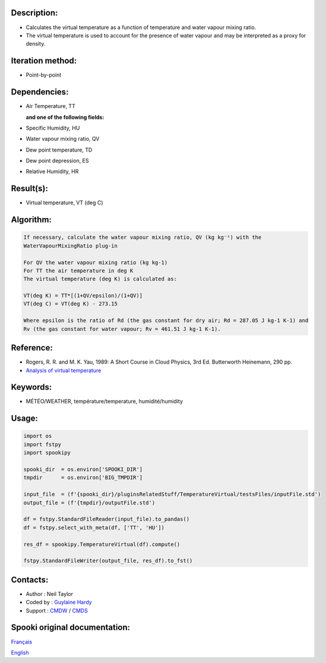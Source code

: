 Description:
~~~~~~~~~~~~

-  Calculates the virtual temperature as a function of temperature and water vapour mixing ratio.
-  The virtual temperature is used to account for the presence of water vapour and may be interpreted as a proxy for density. 

Iteration method:
~~~~~~~~~~~~~~~~~

-  Point-by-point

Dependencies:
~~~~~~~~~~~~~

-  Air Temperature, TT
  
   **and one of the following fields:**

-  Specific Humidity, HU
-  Water vapour mixing ratio, QV
-  Dew point temperature, TD 
-  Dew point depression, ES
-  Relative Humidity, HR

Result(s):
~~~~~~~~~~

-  Virtual temperature, VT (deg C)

Algorithm:
~~~~~~~~~~

.. code-block:: text

    If necessary, calculate the water vapour mixing ratio, QV (kg kg⁻¹) with the 
    WaterVapourMixingRatio plug-in

    For QV the water vapour mixing ratio (kg kg-1) 
    For TT the air temperature in deg K
    The virtual temperature (deg K) is calculated as: 

    VT(deg K) = TT*[(1+QV/epsilon)/(1+QV)]
    VT(deg C) = VT(deg K) - 273.15

    Where epsilon is the ratio of Rd (the gas constant for dry air; Rd = 287.05 J kg-1 K-1) and 
    Rv (the gas constant for water vapour; Rv = 461.51 J kg-1 K-1).

Reference:
~~~~~~~~~~

-  Rogers, R. R. and M. K. Yau, 1989: A Short Course in Cloud
   Physics, 3rd Ed. Butterworth Heinemann, 290 pp.
-  `Analysis of virtual temperature <https://wiki.cmc.ec.gc.ca/wiki/RPT/Analyse_de_la_temp%C3%A9rature_virtuelle>`__
   

Keywords:
~~~~~~~~~

-  MÉTÉO/WEATHER, température/temperature, humidité/humidity

Usage:
~~~~~~

.. code:: python
   
   import os
   import fstpy
   import spookipy

   spooki_dir  = os.environ['SPOOKI_DIR']
   tmpdir      = os.environ['BIG_TMPDIR']

   input_file  = (f'{spooki_dir}/pluginsRelatedStuff/TemperatureVirtual/testsFiles/inputFile.std')
   output_file = (f'{tmpdir}/outputFile.std')

   df = fstpy.StandardFileReader(input_file).to_pandas()
   df = fstpy.select_with_meta(df, ['TT', 'HU'])
   
   res_df = spookipy.TemperatureVirtual(df).compute()

   fstpy.StandardFileWriter(output_file, res_df).to_fst()


Contacts:
~~~~~~~~~

-  Author   : Neil Taylor
-  Coded by : `Guylaine Hardy <https://wiki.cmc.ec.gc.ca/wiki/User:Hardyg>`__
-  Support  : `CMDW <https://wiki.cmc.ec.gc.ca/wiki/CMDW>`__ / `CMDS <https://wiki.cmc.ec.gc.ca/wiki/CMDS>`__


Spooki original documentation:
~~~~~~~~~~~~~~~~~~~~~~~~~~~~~~

`Français <http://web.science.gc.ca/~spst900/spooki/doc/master/spooki_french_doc/html/pluginTemperatureVirtual.html>`_

`English <http://web.science.gc.ca/~spst900/spooki/doc/master/spooki_english_doc/html//pluginTemperatureVirtual.html>`_
